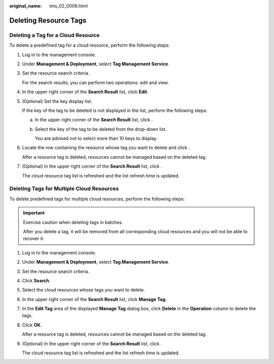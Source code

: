 :original_name: tms_02_0006.html

.. _tms_02_0006:

Deleting Resource Tags
======================

Deleting a Tag for a Cloud Resource
-----------------------------------

To delete a predefined tag for a cloud resource, perform the following steps:

#. Log in to the management console.

#. Under **Management & Deployment**, select **Tag Management Service**.

#. Set the resource search criteria.

   For the search results, you can perform two operations: edit and view.

#. In the upper right corner of the **Search Result** list, click **Edit**.

#. (Optional) Set the key display list.

   If the key of the tag to be deleted is not displayed in the list, perform the following steps:

   a. In the upper right corner of the **Search Result** list, click |image1|.

   b. Select the key of the tag to be deleted from the drop-down list.

      You are advised not to select more than 10 keys to display.

#. Locate the row containing the resource whose tag you want to delete and click |image2|.

   After a resource tag is deleted, resources cannot be managed based on the deleted tag.

#. (Optional) In the upper right corner of the **Search Result** list, click |image3|.

   The cloud resource tag list is refreshed and the list refresh time is updated.

Deleting Tags for Multiple Cloud Resources
------------------------------------------

To delete predefined tags for multiple cloud resources, perform the following steps:

.. important::

   Exercise caution when deleting tags in batches.

   After you delete a tag, it will be removed from all corresponding cloud resources and you will not be able to recover it.

#. Log in to the management console.

#. Under **Management & Deployment**, select **Tag Management Service**.

#. Set the resource search criteria.

#. Click **Search**.

#. Select the cloud resources whose tags you want to delete.

#. In the upper right corner of the **Search Result** list, click **Manage Tag**.

#. In the **Edit Tag** area of the displayed **Manage Tag** dialog box, click **Delete** in the **Operation** column to delete the tags.

#. Click **OK**.

   After a resource tag is deleted, resources cannot be managed based on the deleted tag.

#. (Optional) In the upper right corner of the **Search Result** list, click |image4|.

   The cloud resource tag list is refreshed and the list refresh time is updated.

.. |image1| image:: /_static/images/en-us_image_0145874750.png
.. |image2| image:: /_static/images/en-us_image_0141727100.png
.. |image3| image:: /_static/images/en-us_image_0144409833.png
.. |image4| image:: /_static/images/en-us_image_0144409831.png
